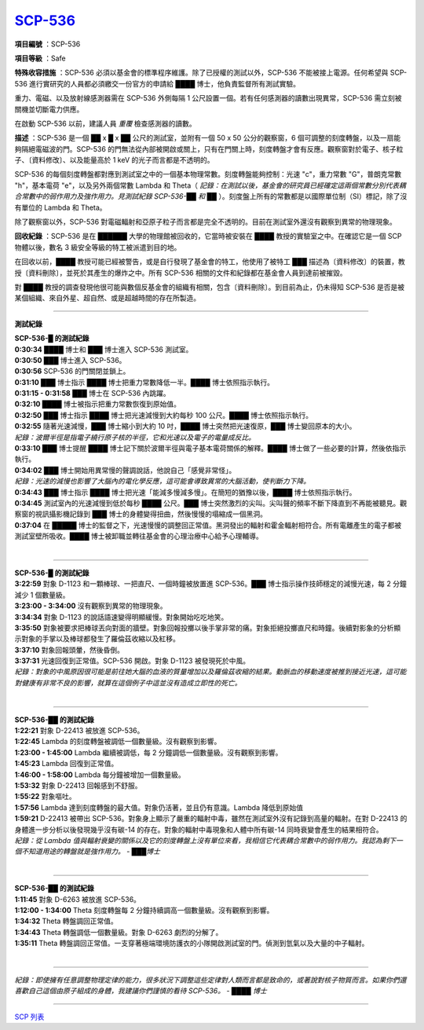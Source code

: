============================================
`SCP-536 <http://www.scp-wiki.net/scp-536>`_
============================================

**項目編號** ：SCP-536

**項目等級** ：Safe

**特殊收容措施** ：SCP-536 必須以基金會的標準程序維護。除了已授權的測試以外，SCP-536 不能被接上電源。任何希望與 SCP-536 進行實研究的人員都必須繳交一份官方的申請給 ████ 博士，他負責監督所有測試實驗。

重力、電磁、以及放射線感測器需在 SCP-536 外側每隔 1 公尺設置一個。若有任何感測器的讀數出現異常，SCP-536 需立刻被關機並切斷電力供應。

在啟動 SCP-536 以前，建議人員 *重覆* 檢查感測器的讀數。

**描述** ：SCP-536 是一個 ██ x █ x ██ 公尺的測試室，並附有一個 50 x 50 公分的觀察窗，6 個可調整的刻度轉盤，以及一扇能夠隔絕電磁波的門。SCP-536 的門無法從內部被開啟或關上，只有在門關上時，刻度轉盤才會有反應。觀察窗對於電子、核子粒子、〔資料修改〕、以及能量高於 1 keV 的光子而言都是不透明的。

SCP-536 的每個刻度轉盤都對應到測試室之中的一個基本物理常數。刻度轉盤能夠控制：光速 "c"，重力常數 "G"，普朗克常數 "h"，基本電荷 "e"，以及另外兩個常數 Lambda 和 Theta（ *記錄：在測試以後，基金會的研究員已經確定這兩個常數分別代表耦合常數中的弱作用力及強作用力。見測試紀錄 SCP-536-██ 和 ██* ）。刻度盤上所有的常數都是以國際單位制（SI）標記，除了沒有單位的 Lambda 和 Theta。

除了觀察窗以外，SCP-536 對電磁輻射和亞原子粒子而言都是完全不透明的。目前在測試室外還沒有觀察到異常的物理現象。

**回收紀錄** ：SCP-536 是在 ██████ 大學的物理館被回收的，它當時被安裝在 ████ 教授的實驗室之中。在確認它是一個 SCP 物體以後，數名 3 級安全等級的特工被派遣到目的地。

在回收以前，████ 教授可能已經被警告，或是自行發現了基金會的特工，他使用了被特工 ███ 描述為〔資料修改〕的裝置，教授〔資料刪除〕，並死於其產生的爆炸之中。所有 SCP-536 相關的文件和紀錄都在基金會人員到達前被摧毀。

對 ████ 教授的調查發現他很可能與數個反基金會的組織有相關，包含〔資料刪除〕。到目前為止，仍未得知 SCP-536 是否是被某個組織、來自外星、超自然、或是超越時間的存在所製造。

----

**測試紀錄** 

| **SCP-536-█ 的測試紀錄**
| **0:30:34** ████ 博士和 ███ 博士進入 SCP-536 測試室。
| **0:30:50** ███ 博士進入 SCP-536。
| **0:30:56** SCP-536 的門關閉並鎖上。
| **0:31:10** ███ 博士指示 ████ 博士把重力常數降低一半。████ 博士依照指示執行。
| **0:31:15 - 0:31:58** ███ 博士在 SCP-536 內跳躍。
| **0:32:10** ████ 博士被指示把重力常數恢復到原始值。
| **0:32:50** ███ 博士指示 ████ 博士把光速減慢到大約每秒 100 公尺。████ 博士依照指示執行。
| **0:32:55** 隨著光速減慢，███ 博士縮小到大約 10 吋，████ 博士突然把光速復原，███ 博士變回原本的大小。
| *紀錄：波爾半徑是指電子繞行原子核的半徑，它和光速以及電子的電量成反比。*
| **0:33:10** ███ 博士提醒 ████ 博士記下關於波爾半徑與電子基本電荷關係的解釋。████ 博士做了一些必要的計算，然後依指示執行。
| **0:34:02** ███ 博士開始用異常慢的聲調說話，他說自己「感覺非常怪」。
| *紀錄：光速的減慢也影響了大腦內的電化學反應，這可能會導致異常的大腦活動，使判斷力下降。*
| **0:34:43** ███ 博士指示 ████ 博士把光速「能減多慢減多慢」。在簡短的猶豫以後，████ 博士依照指示執行。
| **0:34:45** 測試室內的光速減慢到低於每秒 ████ 公尺。███ 博士突然激烈的尖叫。尖叫聲的頻率不斷下降直到不再能被聽見。觀察窗的視訊攝影機記錄到 ███ 博士的身體變得扭曲，然後慢慢的塌縮成一個黑洞。
| **0:37:04** 在 █████ 博士的監督之下，光速慢慢的調整回正常值。黑洞發出的輻射和霍金輻射相符合。所有電離產生的電子都被測試室壁所吸收。████ 博士被卸職並轉往基金會的心理治療中心給予心理輔導。
|

----

| **SCP-536-█ 的測試紀錄**
| **3:22:59** 對象 D-1123 和一顆棒球、一把直尺、一個時鐘被放置進 SCP-536。███ 博士指示操作技師穩定的減慢光速，每 2 分鐘減少 1 個數量級。
| **3:23:00 - 3:34:00** 沒有觀察到異常的物理現象。
| **3:34:34** 對象 D-1123 的說話語速變得明顯緩慢。對象開始吃吃地笑。
| **3:35:50** 對象被要求把棒球丟向對面的牆壁。對象回報投擲以後手掌非常的痛。對象拒絕投擲直尺和時鐘。後續對影象的分析顯示對象的手掌以及棒球都發生了羅倫茲收縮以及紅移。
| **3:37:10** 對象回報頭暈，然後昏倒。
| **3:37:31** 光速回復到正常值。SCP-536 開啟。對象 D-1123 被發現死於中風。
| *紀錄：對象的中風原因很可能是前往她大腦的血液的質量增加以及羅倫茲收縮的結果。動脈血的移動速度被推到接近光速，這可能對健康有非常不良的影響，就算在這個例子中這並沒有造成立即性的死亡。*
|

----

| **SCP-536-██ 的測試紀錄**
| **1:22:21** 對象 D-22413 被放進 SCP-536。
| **1:22:45** Lambda 的刻度轉盤被調低一個數量級。沒有觀察到影響。
| **1:23:00 - 1:45:00** Lambda 繼續被調低，每 2 分鐘調低一個數量級。沒有觀察到影響。
| **1:45:23** Lambda 回復到正常值。
| **1:46:00 - 1:58:00** Lambda 每分鐘被增加一個數量級。
| **1:53:32** 對象 D-22413 回報感到不舒服。
| **1:55:22** 對象嘔吐。
| **1:57:56** Lambda 達到刻度轉盤的最大值。對象仍活著，並且仍有意識。Lambda 降低到原始值
| **1:59:21** D-22413 被帶出 SCP-536。對象身上顯示了嚴重的輻射中毒，雖然在測試室外沒有記錄到高量的輻射。在對 D-22413 的身體進一步分析以後發現幾乎沒有碳-14 的存在。對象的輻射中毒現象和人體中所有碳-14 同時衰變會產生的結果相符合。
| *紀錄：從 Lambda 值與輻射衰變的關係以及它的刻度轉盤上沒有單位來看，我相信它代表耦合常數中的弱作用力。我認為剩下一個不知道用途的轉盤就是強作用力。 - ███博士*
|

----

| **SCP-536-██ 的測試紀錄**
| **1:11:45** 對象 D-6263 被放進 SCP-536。
| **1:12:00 - 1:34:00** Theta 刻度轉盤每 2 分鐘持續調高一個數量級。沒有觀察到影響。
| **1:34:32** Theta 轉盤調回正常值。
| **1:34:43** Theta 轉盤調低一個數量級。對象 D-6263 劇烈的分解了。
| **1:35:11** Theta 轉盤調回正常值。一支穿著極端環境防護衣的小隊開啟測試室的門。偵測到氫氣以及大量的中子輻射。
|

----

*紀錄：即使擁有任意調整物理定律的能力，很多狀況下調整這些定律對人類而言都是致命的，或著說對核子物質而言。如果你們還喜歡自己這個由原子組成的身體，我建議你們謹慎的看待 SCP-536。 - ████ 博士*

--------

`SCP 列表 <index.rst>`_
